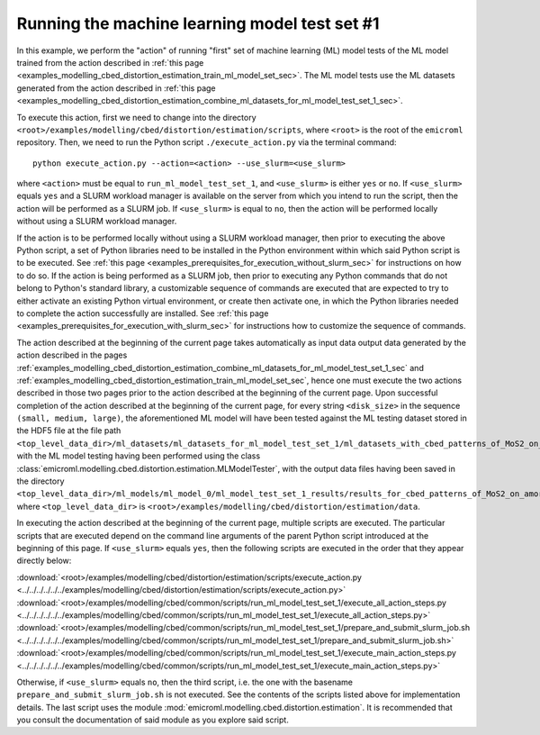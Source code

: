 .. _examples_modelling_cbed_distortion_estimation_run_ml_model_test_set_1_sec:

Running the machine learning model test set #1
==============================================

In this example, we perform the "action" of running "first" set of machine
learning (ML) model tests of the ML model trained from the action described in
:ref:`this page
<examples_modelling_cbed_distortion_estimation_train_ml_model_set_sec>`. The ML
model tests use the ML datasets generated from the action described in
:ref:`this page
<examples_modelling_cbed_distortion_estimation_combine_ml_datasets_for_ml_model_test_set_1_sec>`.

To execute this action, first we need to change into the directory
``<root>/examples/modelling/cbed/distortion/estimation/scripts``, where
``<root>`` is the root of the ``emicroml`` repository. Then, we need to run the
Python script ``./execute_action.py`` via the terminal command::

  python execute_action.py --action=<action> --use_slurm=<use_slurm>

where ``<action>`` must be equal to ``run_ml_model_test_set_1``, and
``<use_slurm>`` is either ``yes`` or ``no``. If ``<use_slurm>`` equals ``yes``
and a SLURM workload manager is available on the server from which you intend to
run the script, then the action will be performed as a SLURM job. If
``<use_slurm>`` is equal to ``no``, then the action will be performed locally
without using a SLURM workload manager.

If the action is to be performed locally without using a SLURM workload manager,
then prior to executing the above Python script, a set of Python libraries need
to be installed in the Python environment within which said Python script is to
be executed. See :ref:`this page
<examples_prerequisites_for_execution_without_slurm_sec>` for instructions on
how to do so. If the action is being performed as a SLURM job, then prior to
executing any Python commands that do not belong to Python's standard library, a
customizable sequence of commands are executed that are expected to try to
either activate an existing Python virtual environment, or create then activate
one, in which the Python libraries needed to complete the action successfully
are installed. See :ref:`this page
<examples_prerequisites_for_execution_with_slurm_sec>` for instructions how to
customize the sequence of commands.

The action described at the beginning of the current page takes automatically as
input data output data generated by the action described in the pages
:ref:`examples_modelling_cbed_distortion_estimation_combine_ml_datasets_for_ml_model_test_set_1_sec`
and :ref:`examples_modelling_cbed_distortion_estimation_train_ml_model_set_sec`,
hence one must execute the two actions described in those two pages prior to the
action described at the beginning of the current page. Upon successful
completion of the action described at the beginning of the current page, for
every string ``<disk_size>`` in the sequence ``(small, medium, large)``, the
aforementioned ML model will have been tested against the ML testing dataset
stored in the HDF5 file at the file path
``<top_level_data_dir>/ml_datasets/ml_datasets_for_ml_model_test_set_1/ml_datasets_with_cbed_patterns_of_MoS2_on_amorphous_C/ml_dataset_with_<disk_size>_sized_disks.h5``,
with the ML model testing having been performed using the class
:class:`emicroml.modelling.cbed.distortion.estimation.MLModelTester`, with the
output data files having been saved in the directory
``<top_level_data_dir>/ml_models/ml_model_0/ml_model_test_set_1_results/results_for_cbed_patterns_of_MoS2_on_amorphous_C_with_<disk_size>_sized_disks``,
where ``<top_level_data_dir>`` is
``<root>/examples/modelling/cbed/distortion/estimation/data``.

In executing the action described at the beginning of the current page, multiple
scripts are executed. The particular scripts that are executed depend on the
command line arguments of the parent Python script introduced at the beginning
of this page. If ``<use_slurm>`` equals ``yes``, then the following scripts are
executed in the order that they appear directly below:

:download:`<root>/examples/modelling/cbed/distortion/estimation/scripts/execute_action.py <../../../../../../examples/modelling/cbed/distortion/estimation/scripts/execute_action.py>`
:download:`<root>/examples/modelling/cbed/common/scripts/run_ml_model_test_set_1/execute_all_action_steps.py <../../../../../../examples/modelling/cbed/common/scripts/run_ml_model_test_set_1/execute_all_action_steps.py>`
:download:`<root>/examples/modelling/cbed/common/scripts/run_ml_model_test_set_1/prepare_and_submit_slurm_job.sh <../../../../../../examples/modelling/cbed/common/scripts/run_ml_model_test_set_1/prepare_and_submit_slurm_job.sh>`
:download:`<root>/examples/modelling/cbed/common/scripts/run_ml_model_test_set_1/execute_main_action_steps.py <../../../../../../examples/modelling/cbed/common/scripts/run_ml_model_test_set_1/execute_main_action_steps.py>`

Otherwise, if ``<use_slurm>`` equals ``no``, then the third script, i.e. the one
with the basename ``prepare_and_submit_slurm_job.sh`` is not executed. See the
contents of the scripts listed above for implementation details. The last script
uses the module :mod:`emicroml.modelling.cbed.distortion.estimation`. It is
recommended that you consult the documentation of said module as you explore
said script.
